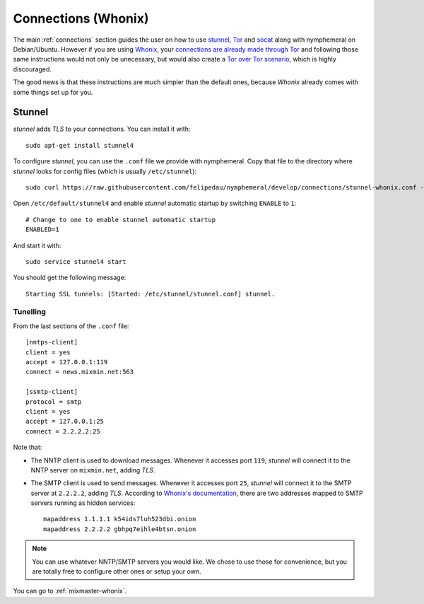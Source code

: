 .. _connections-whonix:

Connections (Whonix)
====================
The main :ref:`connections` section guides the user on how to use
`stunnel`_, `Tor`_ and `socat`_ along with nymphemeral on
Debian/Ubuntu. However if you are using `Whonix`_,  your `connections
are already made through Tor`_ and following those same instructions
would not only be unecessary, but would also create a `Tor over Tor
scenario`_, which is highly discouraged.

The good news is that these instructions are much simpler than the
default ones, because *Whonix* already comes with some things
set up for you.

Stunnel
-------
*stunnel* adds *TLS* to your connections. You can install it with::

    sudo apt-get install stunnel4

To configure *stunnel*, you can use the ``.conf`` file we provide
with nymphemeral. Copy that file to the directory where *stunnel*
looks for config files (which is usually ``/etc/stunnel``)::

    sudo curl https://raw.githubusercontent.com/felipedau/nymphemeral/develop/connections/stunnel-whonix.conf -o /etc/stunnel/stunnel.conf

Open ``/etc/default/stunnel4`` and enable *stunnel* automatic startup
by switching ``ENABLE`` to ``1``::

    # Change to one to enable stunnel automatic startup
    ENABLED=1

And start it with::

    sudo service stunnel4 start

You should get the following message::

    Starting SSL tunnels: [Started: /etc/stunnel/stunnel.conf] stunnel.

Tunelling
'''''''''
From the last sections of the ``.conf`` file::

    [nntps-client]
    client = yes
    accept = 127.0.0.1:119
    connect = news.mixmin.net:563

    [ssmtp-client]
    protocol = smtp
    client = yes
    accept = 127.0.0.1:25
    connect = 2.2.2.2:25
    
Note that:

- The NNTP client is used to download messages. Whenever it accesses
  port ``119``, *stunnel* will connect it to the NNTP server on
  ``mixmin.net``, adding *TLS*.
  
- The SMTP client is used to send messages. Whenever it accesses port
  ``25``, *stunnel* will connect it to the SMTP server at ``2.2.2.2``,
  adding *TLS*. According to `Whonix's documentation`_, there are two
  addresses mapped to SMTP servers running as hidden services::

    mapaddress 1.1.1.1 k54ids7luh523dbi.onion
    mapaddress 2.2.2.2 gbhpq7eihle4btsn.onion

.. note::

    You can use whatever NNTP/SMTP servers you would like. We chose to
    use those for convenience, but you are totally free to configure
    other ones or setup your own.

You can go to :ref:`mixmaster-whonix`.

.. _`connections are already made through Tor`: https://www.whonix.org/wiki/About
.. _`socat`: http://www.dest-unreach.org/socat
.. _`stunnel`: https://www.stunnel.org
.. _`tor`: https://www.torproject.org
.. _`tor over tor scenario`: https://www.whonix.org/wiki/DoNot#Prevent_Tor_over_Tor_scenarios.
.. _`whonix`: https://whonix.org
.. _`whonix's documentation`: https://www.whonix.org/wiki/Dev/Mixmaster#Installing
